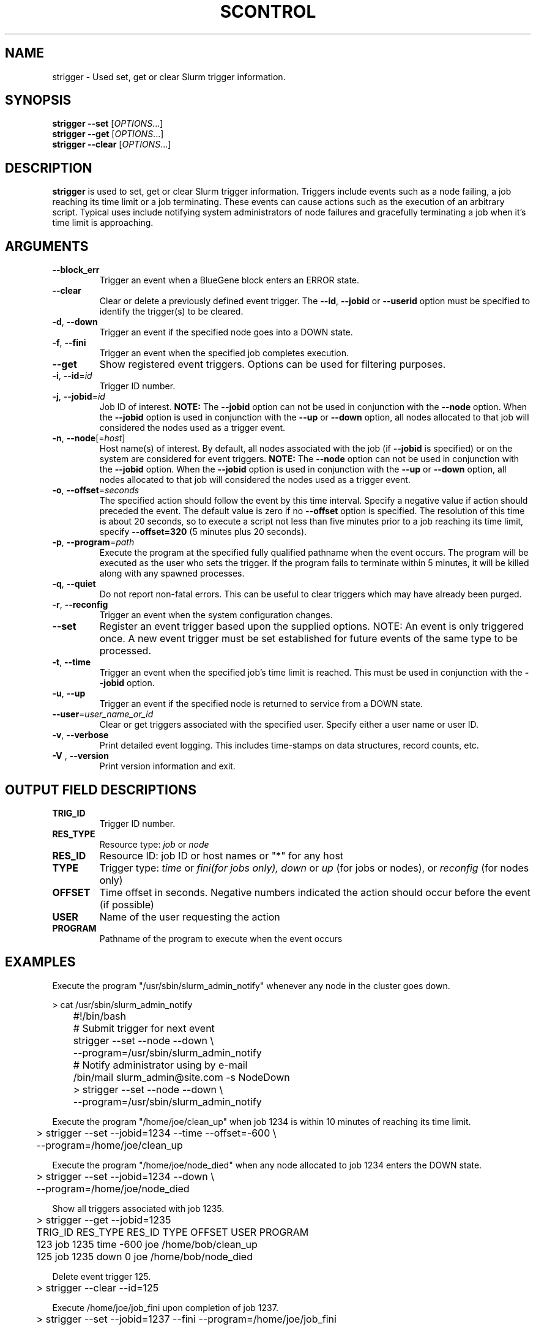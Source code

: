 .TH SCONTROL "1" "March 2007" "strigger 1.2" "Slurm components"

.SH "NAME"
strigger \- Used set, get or clear Slurm trigger information.

.SH "SYNOPSIS"
\fBstrigger --set\fR   [\fIOPTIONS\fR...]
.TP
\fBstrigger --get\fR   [\fIOPTIONS\fR...]
.TP
\fBstrigger --clear\fR [\fIOPTIONS\fR...]

.SH "DESCRIPTION"
\fBstrigger\fR is used to set, get or clear Slurm trigger information.
Triggers include events such as a node failing, a job reaching its 
time limit or a job terminating.
These events can cause actions such as the execution of an arbitrary 
script. 
Typical uses include notifying system administrators of node failures 
and gracefully terminating a job when it's time limit is approaching.

.SH "ARGUMENTS"
.TP
\fB\-\-block_err\fP
Trigger an event when a BlueGene block enters an ERROR state.

.TP
\fB\-\-clear\fP
Clear or delete a previously defined event trigger.
The \fB\-\-id\fR, \fB\-\-jobid\fR or \fB\-\-userid\fR
option must be specified to identify the trigger(s) to 
be cleared.

.TP
\fB\-d\fR, \fB\-\-down\fR
Trigger an event if the specified node goes into a DOWN state.

.TP
\fB\-f\fR, \fB\-\-fini\fR
Trigger an event when the specified job completes execution.

.TP
\fB\-\-get\fP
Show registered event triggers.
Options can be used for filtering purposes.

.TP
\fB\-i\fR, \fB\-\-id\fR=\fIid\fR
Trigger ID number.

.TP
\fB\-j\fR, \fB\-\-jobid\fR=\fIid\fR
Job ID of interest.
\fBNOTE:\fR The \fB\-\-jobid\fR option can not be used in conjunction 
with the \fB\-\-node\fR option. When the \fB\-\-jobid\fR option is 
used in conjunction with the \fB\-\-up\fR or \fB\-\-down\fR option, 
all nodes allocated to that job will considered the nodes used as a 
trigger event.

.TP
\fB\-n\fR, \fB\-\-node\fR[=\fIhost\fR]
Host name(s) of interest. 
By default, all nodes associated with the job (if \fB\-\-jobid\fR 
is specified) or on the system are considered for event triggers.
\fBNOTE:\fR The \fB\-\-node\fR option can not be used in conjunction 
with the \fB\-\-jobid\fR option. When the \fB\-\-jobid\fR option is 
used in conjunction with the \fB\-\-up\fR or \fB\-\-down\fR option, 
all nodes allocated to that job will considered the nodes used as a 
trigger event.

.TP
\fB\-o\fR, \fB\-\-offset\fR=\fIseconds\fR
The specified action should follow the event by this time interval.
Specify a negative value if action should preceded the event.
The default value is zero if no \fB\-\-offset\fR option is specified.
The resolution of this time is about 20 seconds, so to execute 
a script not less than five minutes prior to a job reaching its 
time limit, specify \fB\-\-offset=320\fR (5 minutes plus 20 seconds).

.TP
\fB\-p\fR, \fB\-\-program\fR=\fIpath\fR
Execute the program at the specified fully qualified pathname
when the event occurs.
The program will be executed as the user who sets the trigger.
If the program fails to terminate within 5 minutes, it will 
be killed along with any spawned processes.

.TP
\fB\-q\fR, \fB\-\-quiet\fR
Do not report non\-fatal errors. 
This can be useful to clear triggers which may have already been purged.

.TP
\fB\-r\fR, \fB\-\-reconfig\fR
Trigger an event when the system configuration changes.

.TP
\fB\-\-set\fP
Register an event trigger based upon the supplied options.
NOTE: An event is only triggered once. A new event trigger 
must be set established for future events of the same type 
to be processed. 

.TP
\fB\-t\fR, \fB\-\-time\fR
Trigger an event when the specified job's time limit is reached.
This must be used in conjunction with the \fB\-\-jobid\fR option.

.TP
\fB\-u\fR, \fB\-\-up\fR
Trigger an event if the specified node is returned to service
from a DOWN state.

.TP
\fB\-\-user\fR=\fIuser_name_or_id\fR
Clear or get triggers associated with the specified user.
Specify either a user name or user ID.

.TP
\fB\-v\fR, \fB\-\-verbose\fR
Print detailed event logging. This includes time\-stamps on data structures, 
record counts, etc.

.TP
\fB\-V\fR , \fB\-\-version\fR
Print version information and exit.

.SH "OUTPUT FIELD DESCRIPTIONS"
.TP
\fBTRIG_ID\fP
Trigger ID number.

.TP
\fBRES_TYPE\fP
Resource type: \fIjob\fR or \fInode\fR

.TP
\fBRES_ID\fP
Resource ID: job ID or host names or "*" for any host

.TP
\fBTYPE\fP
Trigger type: \fItime\fR or \fIfini\R (for jobs only), 
\fIdown\fR or \fIup\fR (for jobs or nodes), or
\fIreconfig\fR (for nodes only)

.TP
\fBOFFSET\fP
Time offset in seconds. Negative numbers indicated the action should 
occur before the event (if possible)

.TP
\fBUSER\fP
Name of the user requesting the action

.TP
\fBPROGRAM\fP
Pathname of the program to execute when the event occurs

.SH "EXAMPLES"
Execute the program "/usr/sbin/slurm_admin_notify" whenever 
any node in the cluster goes down. 

.nf
	> cat /usr/sbin/slurm_admin_notify
	#!/bin/bash
	# Submit trigger for next event
	strigger --set --node --down \\
	         --program=/usr/sbin/slurm_admin_notify
	# Notify administrator using by e-mail
	/bin/mail slurm_admin@site.com -s NodeDown

	> strigger --set --node --down \\
	           --program=/usr/sbin/slurm_admin_notify
.fi

.PP
Execute the program "/home/joe/clean_up" when job 1234 is within 
10 minutes of reaching its time limit.

.nf
	> strigger --set --jobid=1234 --time --offset=-600 \\
	           --program=/home/joe/clean_up
.fi

.PP
Execute the program "/home/joe/node_died" when any node allocated to
job 1234 enters the DOWN state.

.nf
	> strigger --set --jobid=1234 --down \\
	           --program=/home/joe/node_died
.fi

.PP
Show all triggers associated with job 1235.

.nf
	> strigger --get --jobid=1235
	TRIG_ID RES_TYPE RES_ID TYPE OFFSET USER PROGRAM
	    123      job   1235 time   -600  joe /home/bob/clean_up
	    125      job   1235 down      0  joe /home/bob/node_died
.fi

.PP
Delete event trigger 125.

.fp
	> strigger --clear --id=125
.fi

.PP
Execute /home/joe/job_fini upon completion of job 1237.

.fp
	> strigger --set --jobid=1237 --fini --program=/home/joe/job_fini
.fi

.SH "COPYING"
Copyright (C) 2007 The Regents of the University of California.
Produced at Lawrence Livermore National Laboratory (cf, DISCLAIMER).
UCRL\-CODE\-226842.
.LP
This file is part of SLURM, a resource management program.
For details, see <http://www.llnl.gov/linux/slurm/>.
.LP
SLURM is free software; you can redistribute it and/or modify it under
the terms of the GNU General Public License as published by the Free
Software Foundation; either version 2 of the License, or (at your option)
any later version.
.LP
SLURM is distributed in the hope that it will be useful, but WITHOUT ANY
WARRANTY; without even the implied warranty of MERCHANTABILITY or FITNESS
FOR A PARTICULAR PURPOSE.  See the GNU General Public License for more
details.

.SH "SEE ALSO"
\fBscontrol\fR(1), \fBsinfo\fR(1), \fBsqueue\fR(1)

